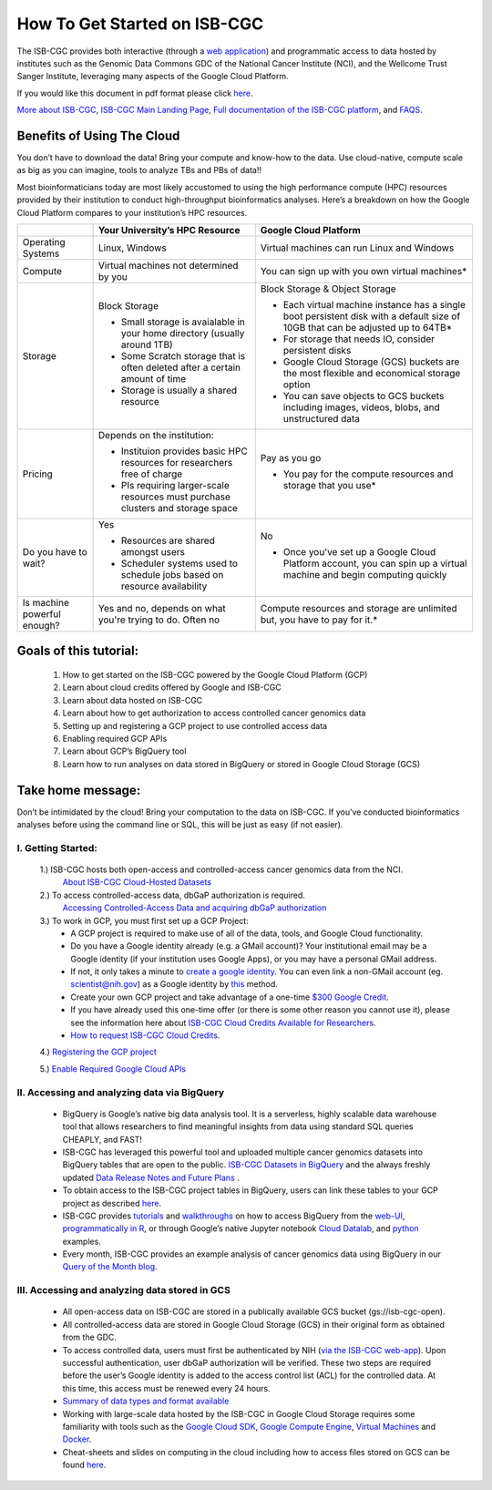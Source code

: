 ******************
How To Get Started on ISB-CGC
******************

The ISB-CGC provides both interactive (through a `web application <https://isb-cgc.appspot.com/>`_) and programmatic access to data hosted by institutes such as the Genomic Data Commons GDC of the National Cancer Institute (NCI), and the Wellcome Trust Sanger Institute, leveraging many aspects of the Google Cloud Platform. 

If you would like this document in pdf format please click `here <https://raw.githubusercontent.com/isb-cgc/readthedocs/master/docs/include/Getting_started_on_the_ISB-Cancer_Genomics_Cloud.pdf>`_.

`More about ISB-CGC <https://isb-cancer-genomics-cloud.readthedocs.io/en/latest/sections/About-ISB-CGC.html>`_, `ISB-CGC Main Landing Page <https://isb-cgc.appspot.com/>`_, `Full documentation of the ISB-CGC platform <https://isb-cancer-genomics-cloud.readthedocs.io/en/latest/index.html>`_, and `FAQS <https://isb-cancer-genomics-cloud.readthedocs.io/en/latest/sections/FAQ.html>`_.



Benefits of Using The Cloud
============================

You don’t have to download the data! Bring your compute and know-how to the data. Use cloud-native, compute scale as big as you can imagine, tools to analyze TBs and PBs of data!! 

Most bioinformaticians today are most likely accustomed to using the high performance compute (HPC) resources provided by their institution to conduct high-throughput bioinformatics analyses. Here’s a breakdown on how the Google Cloud Platform compares to your institution’s HPC resources. 




+-----------+-------------------------------------+-----------------------------------------+
|           | Your University’s HPC Resource      | Google Cloud Platform                   |
+===========+=====================================+=========================================+
| Operating | Linux, Windows                      | Virtual machines can run Linux and      |
| Systems   |                                     | Windows                                 |
|           |                                     |                                         |
+-----------+-------------------------------------+-----------------------------------------+
| Compute   | Virtual machines not determined by  | You can sign up with you own virtual    |
|           | you                                 | machines*                               |
|           |                                     |                                         |
|           |                                     |                                         |
+-----------+-------------------------------------+-----------------------------------------+
| Storage   | Block Storage                       | Block Storage & Object Storage          |
|           |                                     |                                         |
|           | - Small storage is avaialable in    | - Each virtual machine instance has a   |
|           |   your home directory (usually      |   single boot persistent disk with a    |
|           |   around 1TB)                       |   default size of 10GB that can be      |
|           | - Some Scratch storage that is often|   adjusted up to 64TB*                  |
|           |   deleted after a certain amount of | - For storage that needs IO, consider   |
|           |   time                              |   persistent disks                      |
|           | - Storage is usually a shared       | - Google Cloud Storage (GCS) buckets are|
|           |   resource                          |   the most flexible and economical      |
|           |                                     |   storage option                        |
|           |                                     | - You can save objects to  GCS  buckets |
|           |                                     |   including images, videos, blobs, and  |
|           |                                     |   unstructured data                     |
+-----------+-------------------------------------+-----------------------------------------+
| Pricing   | Depends on the institution:         | Pay as you go                           |
|           |                                     |                                         |
|           | - Instituion provides basic HPC     | - You pay for the compute resources and |
|           |   resources for researchers free of |   storage that you use*                 |
|           |   charge                            |                                         |
|           | - PIs requiring larger-scale        |                                         |
|           |   resources must purchase clusters  |                                         |
|           |   and storage space                 |                                         |
|           |                                     |                                         |
+-----------+-------------------------------------+-----------------------------------------+
| Do you    | Yes                                 | No                                      |
| have to   |                                     |                                         |
| wait?     | - Resources are shared amongst users| - Once you've set up a Google Cloud     |
|           | - Scheduler systems used to schedule|   Platform account, you can spin up a   |
|           |   jobs based on resource            |   virtual machine and begin computing   |
|           |   availability                      |   quickly                               |
+-----------+-------------------------------------+-----------------------------------------+
| Is        | Yes and no, depends on what you're  | Compute resources and storage are       |
| machine   | trying to do. Often no              | unlimited but, you have to pay for it.* |
| powerful  |                                     |                                         |
| enough?   |                                     |                                         |
|           |                                     |                                         |
+-----------+-------------------------------------+-----------------------------------------+



Goals of this tutorial: 
========================

 1. How to get started on the ISB-CGC powered by the Google Cloud Platform (GCP)
 2. Learn about cloud credits offered by Google and ISB-CGC
 3. Learn about data hosted on ISB-CGC
 4. Learn about how to get authorization to access controlled cancer genomics data 
 5. Setting up and registering a GCP project to use controlled access data
 6. Enabling required GCP APIs 
 7. Learn about GCP’s BigQuery tool 
 8. Learn how to run analyses on data stored in BigQuery or stored in Google Cloud Storage (GCS)

Take home message:
===================

Don’t be intimidated by the cloud! Bring your computation to the data on ISB-CGC. If you’ve conducted bioinformatics analyses before using the command line or SQL, this will be just as easy (if not easier).

I. Getting Started:
--------------------

 1.) ISB-CGC hosts both open-access and controlled-access cancer genomics data from the NCI.
      `About ISB-CGC Cloud-Hosted Datasets <https://isb-cancer-genomics-cloud.readthedocs.io/en/latest/sections/Hosted-Data.html>`_
      
 2.) To access controlled-access data, dbGaP authorization is required.
      `Accessing Controlled-Access Data and acquiring dbGaP authorization <https://isb-cancer-genomics-cloud.readthedocs.io/en/latest/sections/Hosted-Data.html>`_
      
 3.) To work in GCP, you must first set up a GCP Project: 
      - A GCP project is required to make use of all of the data, tools, and Google Cloud functionality.
      - Do you have a Google identity already (e.g. a GMail account)? Your institutional email may be a Google identity (if your institution uses Google Apps), or you may have a personal GMail address.
      - If not, it only takes a minute to `create a google identity <https://accounts.google.com/signup/v2/webcreateaccount?dsh=308321458437252901&continue=https%3A%2F%2Faccounts.google.com%2FManageAccount&flowName=GlifWebSignIn&flowEntry=SignUp#FirstName=&LastName=>`_.  You can even link a non-GMail account (eg. scientist@nih.gov) as a Google identity by `this <https://accounts.google.com/signup/v2/webcreateaccount?flowName=GlifWebSignIn&flowEntry=SignUp&nogm=true>`_ method.
      - Create your own GCP project and take advantage of a one-time `$300 Google Credit <https://cloud.google.com/free/>`_.
      - If you have already used this one-time offer (or there is some other reason you cannot use it), please see the information here about `ISB-CGC Cloud Credits Available for Researchers <https://isb-cancer-genomics-cloud.readthedocs.io/en/latest/sections/outreach/User%20Credit%20Guidelines.html>`_.
      - `How to request ISB-CGC Cloud Credits <https://isb-cancer-genomics-cloud.readthedocs.io/en/latest/sections/Support.html>`_.
      
 4.) `Registering the GCP project <https://isb-cancer-genomics-cloud.readthedocs.io/en/latest/sections/webapp/Gaining-Access-To-Contolled-Access-Data.html#requirements-for-registering-a-google-cloud-project-service-account>`_
 
 5.) `Enable Required Google Cloud APIs <https://isb-cancer-genomics-cloud.readthedocs.io/en/latest/sections/DIYWorkshop.html#enabling-required-google-apis>`_
      
      
II. Accessing and analyzing data via BigQuery
-----------------------------------------------

 - BigQuery is Google’s native big data analysis tool. It is a serverless, highly scalable data warehouse tool that allows researchers to find meaningful insights from data using standard SQL queries CHEAPLY, and FAST!
 - ISB-CGC has leveraged this powerful tool and uploaded multiple cancer genomics datasets into BigQuery tables that are open to the public. `ISB-CGC Datasets in BigQuery <https://isb-cancer-genomics-cloud.readthedocs.io/en/latest/sections/data/data2/data_in_BQ.html>`_ and the always freshly updated `Data Release Notes and Future Plans <https://isb-cancer-genomics-cloud.readthedocs.io/en/latest/sections/data/Releases-Plus.html>`_ . 
 - To obtain access to the ISB-CGC project tables in BigQuery, users can link these tables to your GCP project as described `here <https://isb-cancer-genomics-cloud.readthedocs.io/en/latest/sections/progapi/bigqueryGUI/LinkingBigQueryToIsb-cgcProject.html>`_.
 - ISB-CGC provides `tutorials <https://isb-cancer-genomics-cloud.readthedocs.io/en/latest/sections/DIYWorkshop.html#additional-quickstart-tutorials>`_ and `walkthroughs <https://isb-cancer-genomics-cloud.readthedocs.io/en/latest/sections/progapi/bigqueryGUI/WalkthroughOfGoogleBigQuery.html>`_ on how to access BigQuery from the `web-UI <https://isb-cancer-genomics-cloud.readthedocs.io/en/latest/sections/progapi/bigqueryGUI/HowToAccessBigQueryFromTheGoogleCloudPlatform.html>`_,  `programmatically in R <https://isb-cancer-genomics-cloud.readthedocs.io/en/latest/sections/workshop/Workshop_R_tut_v2.html>`_, or through Google’s native Jupyter notebook `Cloud Datalab <https://cloud.google.com/datalab/>`_, and `python <https://github.com/isb-cgc/examples-Python/>`_ examples.
 - Every month, ISB-CGC provides an example analysis of cancer genomics data using BigQuery in our `Query of the Month blog <https://isb-cancer-genomics-cloud.readthedocs.io/en/latest/sections/QueryOfTheMonthClub.html>`_. 
 
 
III. Accessing and analyzing data stored in GCS 
-------------------------------------------------


 - All open-access data on ISB-CGC are stored in a publically available GCS bucket (gs://isb-cgc-open).
 - All controlled-access data are stored in Google Cloud Storage (GCS) in their original form as obtained from the GDC. 
 - To access controlled data, users must first be authenticated by NIH (`via the ISB-CGC web-app <https://isb-cancer-genomics-cloud.readthedocs.io/en/latest/sections/webapp/Gaining-Access-To-Contolled-Access-Data.html#interactive-access-to-controlled-data>`_). Upon successful authentication, user dbGaP authorization will be verified. These two steps are required before the user’s Google identity is added to the access control list (ACL) for the controlled data. At this time, this access must be renewed every 24 hours.
 - `Summary of data types and format available <https://isb-cancer-genomics-cloud.readthedocs.io/en/latest/sections/data/data2/data_in_GCS.html>`_
 - Working with large-scale data hosted by the ISB-CGC in Google Cloud Storage requires some familiarity with tools such as the `Google Cloud SDK <https://cloud.google.com/sdk/>`_, `Google Compute Engine <https://cloud.google.com/compute/>`_, `Virtual Machines <https://en.wikipedia.org/wiki/Virtual_machine>`_ and `Docker <https://www.docker.com/why-docker#/VM>`_.
 - Cheat-sheets and slides on computing in the cloud including how to access files stored on GCS can be found `here <https://isb-cancer-genomics-cloud.readthedocs.io/en/latest/sections/DIYWorkshop.html#isb-cancer-genomics-cloud-isb-cgc>`_. 



